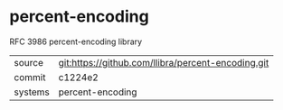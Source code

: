 * percent-encoding

RFC 3986 percent-encoding library

|---------+-------------------------------------------|
| source  | git:https://github.com/llibra/percent-encoding.git   |
| commit  | c1224e2  |
| systems | percent-encoding |
|---------+-------------------------------------------|

